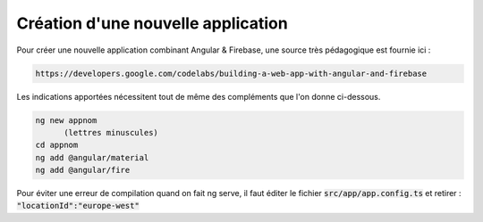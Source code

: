 Création d'une nouvelle application
****************************************
Pour créer une nouvelle application combinant Angular & Firebase, une source très pédagogique est fournie ici :

.. code-block:: 

   https://developers.google.com/codelabs/building-a-web-app-with-angular-and-firebase

Les indications apportées nécessitent tout de même des compléments que l'on donne ci-dessous.


.. code-block:: 

   ng new appnom
         (lettres minuscules)
   cd appnom
   ng add @angular/material
   ng add @angular/fire

Pour éviter une erreur de compilation quand on fait ng serve, il faut éditer le fichier :code:`src/app/app.config.ts`
et retirer :  :code:`"locationId":"europe-west"`














